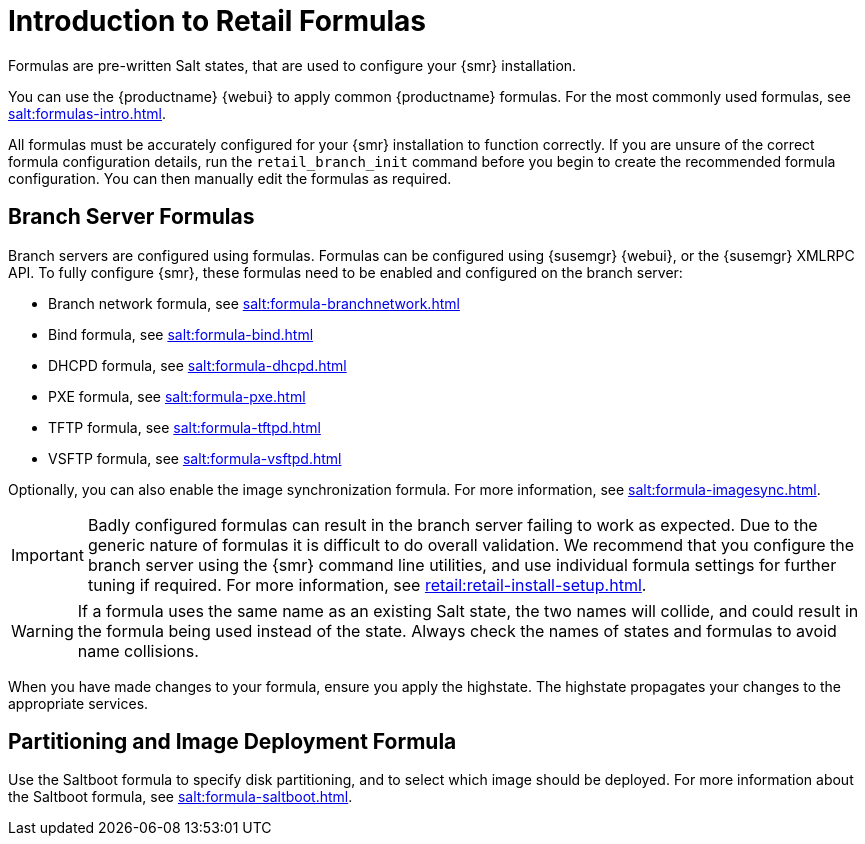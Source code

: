 [[retail-formulas]]
= Introduction to Retail Formulas


Formulas are pre-written Salt states, that are used to configure your {smr} installation.

You can use the {productname} {webui} to apply common {productname} formulas.
For the most commonly used formulas, see xref:salt:formulas-intro.adoc[].

All formulas must be accurately configured for your {smr} installation to function correctly.
If you are unsure of the correct formula configuration details, run the [command]``retail_branch_init`` command before you begin to create the recommended formula configuration.
You can then manually edit the formulas as required.

== Branch Server Formulas

Branch servers are configured using formulas. 
Formulas can be configured using {susemgr} {webui}, or the {susemgr} XMLRPC API.
To fully configure {smr}, these formulas need to be enabled and configured on the branch server:

* Branch network formula, see xref:salt:formula-branchnetwork.adoc[]
* Bind formula, see xref:salt:formula-bind.adoc[]
* DHCPD formula, see xref:salt:formula-dhcpd.adoc[]
* PXE formula, see xref:salt:formula-pxe.adoc[]
* TFTP formula, see xref:salt:formula-tftpd.adoc[]
* VSFTP formula, see xref:salt:formula-vsftpd.adoc[]

Optionally, you can also enable the image synchronization formula.
For more information, see xref:salt:formula-imagesync.adoc[].

[IMPORTANT]
====
Badly configured formulas can result in the branch server failing to work as expected.
Due to the generic nature of formulas it is difficult to do overall validation.
We recommend that you configure the branch server using the {smr} command line utilities, and use individual formula settings for further tuning if required.
For more information, see xref:retail:retail-install-setup.adoc[].
====

[WARNING]
====
If a formula uses the same name as an existing Salt state, the two names will collide, and could result in the formula being used instead of the state.
Always check the names of states and formulas to avoid name collisions.
====

When you have made changes to your formula, ensure you apply the highstate.
The highstate propagates your changes to the appropriate services.

== Partitioning and Image Deployment Formula

Use the Saltboot formula to specify disk partitioning, and to select which image should be deployed.
For more information about the Saltboot formula, see xref:salt:formula-saltboot.adoc[].
